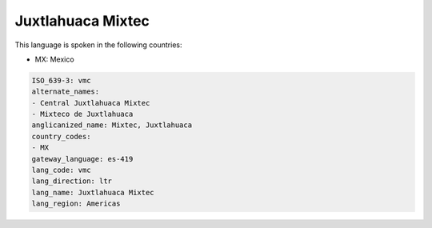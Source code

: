 .. _vmc:

Juxtlahuaca Mixtec
==================

This language is spoken in the following countries:

* MX: Mexico

.. code-block:: yaml

    ISO_639-3: vmc
    alternate_names:
    - Central Juxtlahuaca Mixtec
    - Mixteco de Juxtlahuaca
    anglicanized_name: Mixtec, Juxtlahuaca
    country_codes:
    - MX
    gateway_language: es-419
    lang_code: vmc
    lang_direction: ltr
    lang_name: Juxtlahuaca Mixtec
    lang_region: Americas
    
